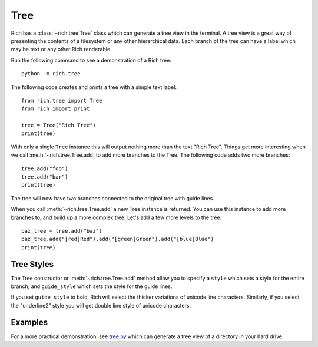 Tree
====

Rich has a :class:`~rich.tree.Tree` class which can generate a tree view in the terminal. A tree view is a great way of presenting the contents of a filesystem or any other hierarchical data. Each branch of the tree can have a label which may be text or any other Rich renderable.

Run the following command to see a demonstration of a Rich tree::

    python -m rich.tree

The following code creates and prints a tree with a simple text label::

    from rich.tree import Tree
    from rich import print

    tree = Tree("Rich Tree")
    print(tree)

With only a single ``Tree`` instance this will output nothing more than the text "Rich Tree". Things get more interesting when we call :meth:`~rich.tree.Tree.add` to add more branches to the Tree. The following code adds two more branches::

    tree.add("foo")
    tree.add("bar")
    print(tree)

The tree will now have two branches connected to the original tree with guide lines.

When you call :meth:`~rich.tree.Tree.add` a new Tree instance is returned. You can use this instance to add more branches to, and build up a more complex tree. Let's add a few more levels to the tree::

    baz_tree = tree.add("baz")
    baz_tree.add("[red]Red").add("[green]Green").add("[blue]Blue")
    print(tree)


Tree Styles
~~~~~~~~~~~

The Tree constructor or :meth:`~rich.tree.Tree.add` method allow you to specify a ``style`` which sets a style for the entire branch, and ``guide_style`` which sets the style for the guide lines.

If you set ``guide_style`` to bold, Rich will select the thicker variations of unicode line characters. Similarly, if you select the "underline2" style you will get double line style of unicode characters.


Examples
~~~~~~~~

For a more practical demonstration, see `tree.py <https://github.com/willmcgugan/rich/blob/master/examples/tree.py>`_ which can generate a tree view of a directory in your hard drive.


